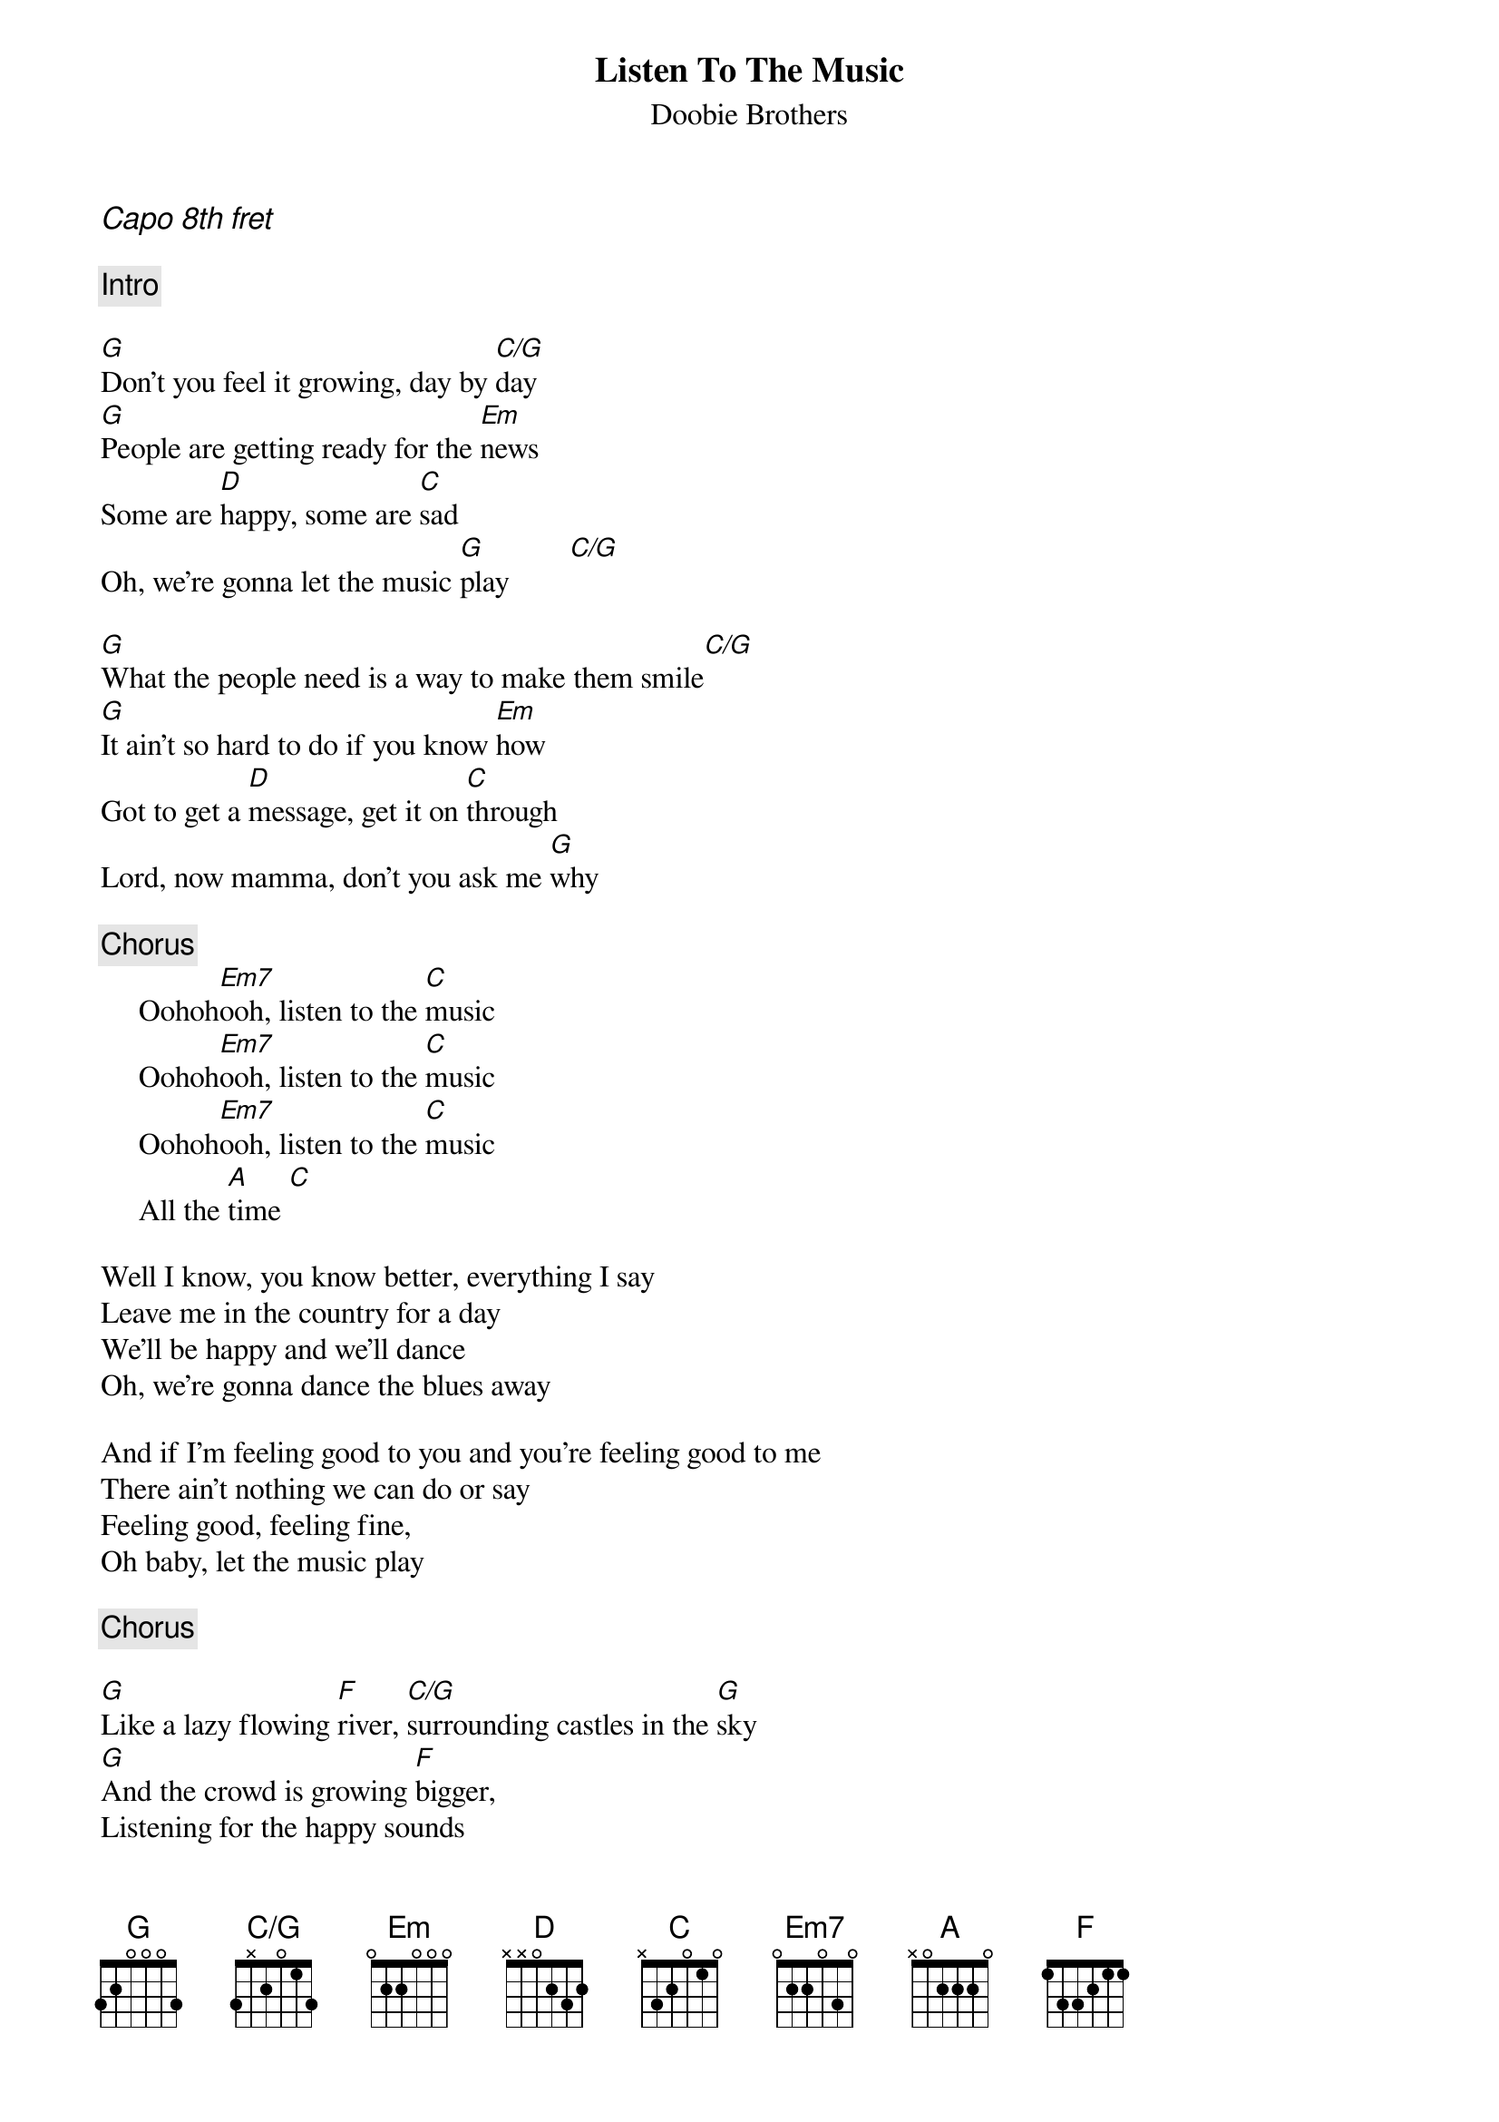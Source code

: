 {t: Listen To The Music}
{st: Doobie Brothers}
{define C/G base-fret 1 frets 3 x 2 0 1 3}
{ci:Capo 8th fret}

{c:Intro}

[G]Don't you feel it growing, day by [C/G]day
[G]People are getting ready for the [Em]news
Some are [D]happy, some are [C]sad
Oh, we're gonna let the music [G]play        [C/G]

[G]What the people need is a way to make them smile[C/G]
[G]It ain't so hard to do if you know [Em]how
Got to get a [D]message, get it on [C]through
Lord, now mamma, don't you ask me [G]why   

{c:Chorus}
     Oohoh[Em7]ooh, listen to the [C]music
     Oohoh[Em7]ooh, listen to the [C]music
     Oohoh[Em7]ooh, listen to the [C]music
     All the [A]time [C]

Well I know, you know better, everything I say
Leave me in the country for a day
We'll be happy and we'll dance
Oh, we're gonna dance the blues away

And if I'm feeling good to you and you're feeling good to me
There ain't nothing we can do or say
Feeling good, feeling fine,
Oh baby, let the music play

{c:Chorus}

[G]Like a lazy flowing [F]river, [C/G]surrounding castles in the [G]sky
[G]And the crowd is growing [F]bigger,
Listening for the happy sounds
Gonna have to let them go----

{c:Chorus}
